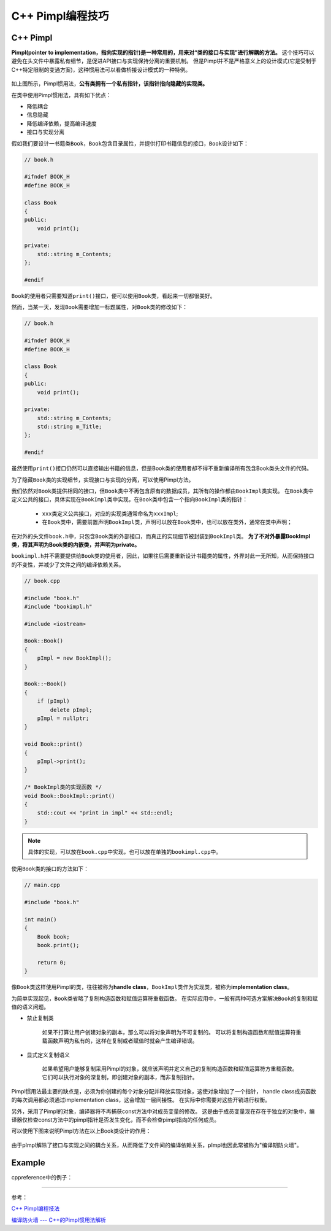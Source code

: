 C++ Pimpl编程技巧
=================


C++ Pimpl
---------

**Pimpl(pointer to implementation，指向实现的指针)\ 是一种常用的，用来对“类的接口与实现”进行解耦的方法。**
这个技巧可以避免在头文件中暴露私有细节，是促进API接口与实现保持分离的重要机制。
但是Pimpl并不是严格意义上的设计模式(它是受制于C++特定限制的变通方案)，这种惯用法可以看做桥接设计模式的一种特例。

.. figure:: _static/Pimpl_1.png
   :alt: 

如上图所示，Pimpl惯用法，\ **公有类拥有一个私有指针，该指针指向隐藏的实现类。**

在类中使用Pimpl惯用法，具有如下优点：

-  降低耦合

-  信息隐藏

-  降低编译依赖，提高编译速度

-  接口与实现分离

假如我们要设计一书籍类\ ``Book``\ ，\ ``Book``\ 包含目录属性，并提供打印书籍信息的接口，\ ``Book``\ 设计如下：

.. code-block:: cpp

    // book.h

    #ifndef BOOK_H
    #define BOOK_H

    class Book
    {
    public:
        void print();

    private:
        std::string m_Contents;
    };

    #endif

``Book``\ 的使用者只需要知道\ ``print()``\ 接口，便可以使用\ ``Book``\ 类，看起来一切都很美好。

然而，当某一天，发现\ ``Book``\ 需要增加一标题属性，对\ ``Book``\ 类的修改如下：

.. code-block:: cpp

    // book.h

    #ifndef BOOK_H
    #define BOOK_H

    class Book
    {
    public:
        void print();

    private:
        std::string m_Contents;
        std::string m_Title;
    };

    #endif

虽然使用\ ``print()``\ 接口仍然可以直接输出书籍的信息，但是Book类的使用者却不得不重新编译所有包含Book类头文件的代码。

为了隐藏\ ``Book``\ 类的实现细节，实现接口与实现的分离，可以使用Pimpl方法。

我们依然对\ ``Book``\ 类提供相同的接口，但\ ``Book``\ 类中不再包含原有的数据成员，其所有的操作都由\ ``BookImpl``\ 类实现。
在\ ``Book``\ 类中定义公共的接口，具体实现在\ ``BookImpl``\ 类中实现，在\ ``Book``\ 类中包含一个指向\ ``BookImpl``\ 类的指针：

.. code-block:: cpp
    :emphasize-lines: 15, 16       

    // book.h

    #ifndef BOOK_H
    #define BOOK_H

    class Book
    {
    public:
        Book();
       ~Book();

       void print();

    private:
        class BookImpl;
        BookImpl *pImpl;
    };

    #endif // BOOK_H

..

   - ``xxx``\ 类定义公共接口，对应的实现类通常命名为\ ``xxxImpl``\ ;

   - 在\ ``Book``\ 类中，需要前置声明\ ``BookImpl``\ 类，声明可以放在\ ``Book``\ 类中，也可以放在类外，通常在类中声明；


在对外的头文件\ ``book.h``\ 中，只包含\ ``Book``\ 类的外部接口，而真正的实现细节被封装到\ ``BookImpl``\ 类。
**为了不对外暴露BookImpl类，将其声明为Book类的内嵌类，并声明为private。**

.. code-block:: cpp
    :emphasize-lines: 10

    // bookimpl.h

    #ifndef BOOKIMPL_H
    #define BOOKIMPL_H

    #include <string>

    #include "book.h"

    class Book::BookImpl
    {
    public:
        void print();

    private:
        std::string content;
        std::string title;
    };

    #endif // BOOKIMPL_H

``bookimpl.h``\ 并不需要提供给\ ``Book``\ 类的使用者，因此，如果往后需要重新设计书籍类的属性，外界对此一无所知，从而保持接口的不变性，并减少了文件之间的编译依赖关系。

.. code-block:: cpp

    // book.cpp

    #include "book.h"
    #include "bookimpl.h"

    #include <iostream>

    Book::Book()
    {
        pImpl = new BookImpl();
    }

    Book::~Book()
    {
        if (pImpl)
            delete pImpl;
        pImpl = nullptr;
    }

    void Book::print()
    {
        pImpl->print();
    }

    /* BookImpl类的实现函数 */
    void Book::BookImpl::print()
    {
        std::cout << "print in impl" << std::endl;
    }

.. note::

   具体的实现，可以放在\ ``book.cpp``\ 中实现，也可以放在单独的\ ``bookimpl.cpp``\ 中。

使用\ ``Book``\ 类的接口的方法如下：

.. code-block:: cpp

    // main.cpp

    #include "book.h"

    int main()
    {
        Book book;
        book.print();

        return 0;
    }

像\ ``Book``\ 类这样使用Pimpl的类，往往被称为\ **handle class**\ ，\ ``BookImpl``\ 类作为实现类，被称为\ **implementation class**\ 。

为简单实现起见，\ ``Book``\ 类省略了复制构造函数和赋值运算符重载函数。
在实际应用中，一般有两种可选方案解决\ ``Book``\ 的复制和赋值的语义问题。

-  禁止复制类

    如果不打算让用户创建对象的副本，那么可以将对象声明为不可复制的。
    可以将复制构造函数和赋值运算符重载函数声明为私有的，这样在复制或者赋值时就会产生编译错误。

    .. code-block:: cpp
        :emphasize-lines: 14, 15

        #ifndef BOOK_H
        #define BOOK_H

        class Book
        {
        public:
            Book();
            ~Book();

            void print();

        private:
            // 禁止复制类
            Book(const Book&);
            const Book &operator=(const Book&);

            class BookImpl;  // Book实现类的前置声明
            BookImpl *pImpl;
        };

        #endif

-  显式定义复制语义

    如果希望用户能够复制采用Pimpl的对象，就应该声明并定义自己的复制构造函数和赋值运算符方重载函数。
    它们可以执行对象的深复制，即创建对象的副本，而非复制指针。

Pimpl惯用法最主要的缺点是，必须为你创建的每个对象分配并释放实现对象，这使对象增加了一个指针，
handle class成员函数的每次调用都必须通过implementation class，这会增加一层间接性。
在实际中你需要对这些开销进行权衡。

另外，采用了Pimpl的对象，编译器将不再捕获const方法中对成员变量的修改。
这是由于成员变量现在存在于独立的对象中，编译器仅检查const方法中的pimpl指针是否发生变化，而不会检查pimpl指向的任何成员。

可以使用下图来说明Pimpl方法在以上Book类设计的作用：

.. figure:: _static/Pimpl_2.png
   :alt: 

由于pImpl解除了接口与实现之间的耦合关系，从而降低了文件间的编译依赖关系，pImpl也因此常被称为"编译期防火墙"。


Example
-------

cppreference中的例子：

.. code-block:: cpp
    :emphasize-lines: 9, 10, 29

    // widget.h

    #include <iostream>
    #include <memory>
    #include <experimental/propagate_const>

    class widget
    {
        class impl;
        std::experimental::propagate_const<std::unique_ptr<impl>> pImpl;

    public:
        void draw() const;  // public API that will be forwarded to the implementation
        void draw();
        bool shown() const { return true; }  // public API that implementation has to call

        widget(int);
        ~widget();  // defined in the implementation file, where impl is a complete type

        widget(widget&&) = default;  // Note: calling draw() on moved-from object is UB
        widget(const widget&) = delete;
        widget& operator=(widget&&);  // defined in the implementation file
        widget& operator=(const widget&) = delete;
    }


    // widget.cpp

    class widget::impl
    {
        int n;  // private data

    public:
        void draw(const widget& w) const
        {
           if (w.shown())  // this call to public member function requires the back-reference
               std::cout << "drawing a const widget" << n << '\n';
        }

        void draw(const widget& w)
        {
            if (w.shown())
               std::cout << "drawing a non-const widget" << n << '\n';
        }

        impl(n) : n(n) {}
    };

    void widget::draw() const { pImpl->draw(*this); }
    void widget::draw() { pImpl->draw(*this); }
    widget::widget(int n) : pImpl{std::make_unique<impl>(n)} {}
    widget::~widget() = default;
    widget& widget::operator=(widget&&) = default;


    // main.cpp
    int main()
    {
        widget(7);
        const widget w2(8);
        w.draw();
        w2.draw();
    }

--------------

参考：

`C++
Pimpl编程技法 <https://blog.csdn.net/zhangxiao93/article/details/74518204>`__

`编译防火墙 ---
C++的Pimpl惯用法解析 <https://blog.csdn.net/lihao21/article/details/47610309>`__
